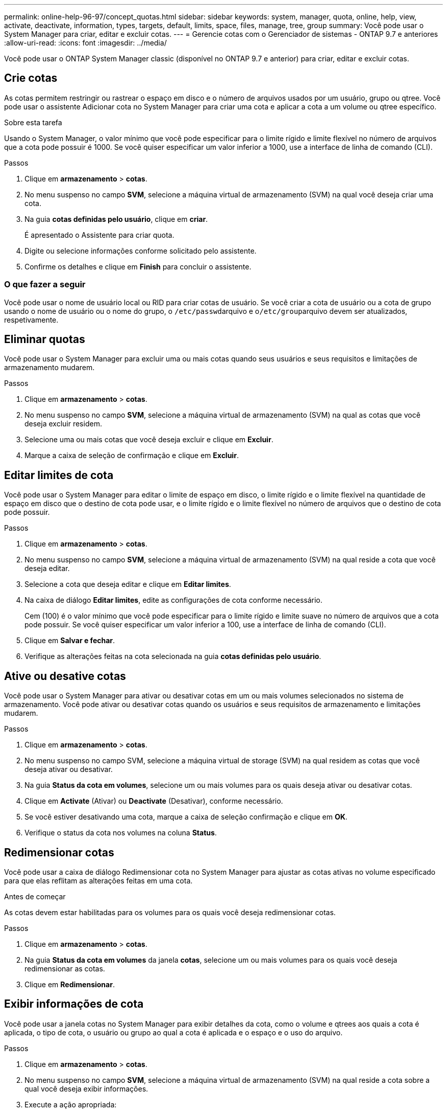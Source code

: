 ---
permalink: online-help-96-97/concept_quotas.html 
sidebar: sidebar 
keywords: system, manager, quota, online, help, view, activate, deactivate, information, types, targets, default, limits, space, files, manage, tree, group 
summary: Você pode usar o System Manager para criar, editar e excluir cotas. 
---
= Gerencie cotas com o Gerenciador de sistemas - ONTAP 9.7 e anteriores
:allow-uri-read: 
:icons: font
:imagesdir: ../media/


[role="lead"]
Você pode usar o ONTAP System Manager classic (disponível no ONTAP 9.7 e anterior) para criar, editar e excluir cotas.



== Crie cotas

As cotas permitem restringir ou rastrear o espaço em disco e o número de arquivos usados por um usuário, grupo ou qtree. Você pode usar o assistente Adicionar cota no System Manager para criar uma cota e aplicar a cota a um volume ou qtree específico.

.Sobre esta tarefa
Usando o System Manager, o valor mínimo que você pode especificar para o limite rígido e limite flexível no número de arquivos que a cota pode possuir é 1000. Se você quiser especificar um valor inferior a 1000, use a interface de linha de comando (CLI).

.Passos
. Clique em *armazenamento* > *cotas*.
. No menu suspenso no campo *SVM*, selecione a máquina virtual de armazenamento (SVM) na qual você deseja criar uma cota.
. Na guia *cotas definidas pelo usuário*, clique em *criar*.
+
É apresentado o Assistente para criar quota.

. Digite ou selecione informações conforme solicitado pelo assistente.
. Confirme os detalhes e clique em *Finish* para concluir o assistente.




=== O que fazer a seguir

Você pode usar o nome de usuário local ou RID para criar cotas de usuário. Se você criar a cota de usuário ou a cota de grupo usando o nome de usuário ou o nome do grupo, o ``/etc/passwd``arquivo e o``/etc/group``arquivo devem ser atualizados, respetivamente.



== Eliminar quotas

Você pode usar o System Manager para excluir uma ou mais cotas quando seus usuários e seus requisitos e limitações de armazenamento mudarem.

.Passos
. Clique em *armazenamento* > *cotas*.
. No menu suspenso no campo *SVM*, selecione a máquina virtual de armazenamento (SVM) na qual as cotas que você deseja excluir residem.
. Selecione uma ou mais cotas que você deseja excluir e clique em *Excluir*.
. Marque a caixa de seleção de confirmação e clique em *Excluir*.




== Editar limites de cota

Você pode usar o System Manager para editar o limite de espaço em disco, o limite rígido e o limite flexível na quantidade de espaço em disco que o destino de cota pode usar, e o limite rígido e o limite flexível no número de arquivos que o destino de cota pode possuir.

.Passos
. Clique em *armazenamento* > *cotas*.
. No menu suspenso no campo *SVM*, selecione a máquina virtual de armazenamento (SVM) na qual reside a cota que você deseja editar.
. Selecione a cota que deseja editar e clique em *Editar limites*.
. Na caixa de diálogo *Editar limites*, edite as configurações de cota conforme necessário.
+
Cem (100) é o valor mínimo que você pode especificar para o limite rígido e limite suave no número de arquivos que a cota pode possuir. Se você quiser especificar um valor inferior a 100, use a interface de linha de comando (CLI).

. Clique em *Salvar e fechar*.
. Verifique as alterações feitas na cota selecionada na guia *cotas definidas pelo usuário*.




== Ative ou desative cotas

Você pode usar o System Manager para ativar ou desativar cotas em um ou mais volumes selecionados no sistema de armazenamento. Você pode ativar ou desativar cotas quando os usuários e seus requisitos de armazenamento e limitações mudarem.

.Passos
. Clique em *armazenamento* > *cotas*.
. No menu suspenso no campo SVM, selecione a máquina virtual de storage (SVM) na qual residem as cotas que você deseja ativar ou desativar.
. Na guia *Status da cota em volumes*, selecione um ou mais volumes para os quais deseja ativar ou desativar cotas.
. Clique em *Activate* (Ativar) ou *Deactivate* (Desativar), conforme necessário.
. Se você estiver desativando uma cota, marque a caixa de seleção confirmação e clique em *OK*.
. Verifique o status da cota nos volumes na coluna *Status*.




== Redimensionar cotas

Você pode usar a caixa de diálogo Redimensionar cota no System Manager para ajustar as cotas ativas no volume especificado para que elas reflitam as alterações feitas em uma cota.

.Antes de começar
As cotas devem estar habilitadas para os volumes para os quais você deseja redimensionar cotas.

.Passos
. Clique em *armazenamento* > *cotas*.
. Na guia *Status da cota em volumes* da janela *cotas*, selecione um ou mais volumes para os quais você deseja redimensionar as cotas.
. Clique em *Redimensionar*.




== Exibir informações de cota

Você pode usar a janela cotas no System Manager para exibir detalhes da cota, como o volume e qtrees aos quais a cota é aplicada, o tipo de cota, o usuário ou grupo ao qual a cota é aplicada e o espaço e o uso do arquivo.

.Passos
. Clique em *armazenamento* > *cotas*.
. No menu suspenso no campo *SVM*, selecione a máquina virtual de armazenamento (SVM) na qual reside a cota sobre a qual você deseja exibir informações.
. Execute a ação apropriada:
+
[cols="1a,1a"]
|===
| Se... | Então... 


 a| 
Você quer ver detalhes de todas as cotas que você criou
 a| 
Clique na guia *cotas definidas pelo usuário*.



 a| 
Você deseja exibir detalhes das cotas que estão ativas no momento
 a| 
Clique na guia *Relatório de cotas*.

|===
. Selecione a cota sobre a qual deseja exibir informações na lista de cotas exibida.
. Reveja os detalhes da quota.




== Tipos de quotas

As quotas podem ser classificadas com base nos objetivos a que são aplicadas.

A seguir estão os tipos de quotas com base nos objetivos a que são aplicadas:

* *Cota de usuário*
+
O alvo é um usuário.

+
O usuário pode ser representado por um nome de usuário UNIX, UNIX UID, Windows SID, um arquivo ou diretório cujo UID corresponde ao usuário, nome de usuário do Windows no formato anterior ao Windows 2000 e um arquivo ou diretório com uma ACL de propriedade do SID do usuário. Você pode aplicá-lo a um volume ou a uma qtree.

* *Cota de grupo*
+
O alvo é um grupo.

+
O grupo é representado por um nome de grupo UNIX, um GID ou um arquivo ou diretório cujo GID corresponde ao grupo. O ONTAP não aplica cotas de grupo com base em um ID do Windows. Você pode aplicar uma cota a um volume ou a uma qtree.

* *Cota Qtree*
+
O destino é uma qtree, especificada pelo nome do caminho para a qtree.

+
Você pode determinar o tamanho da qtree de destino.

* *Cota padrão*
+
Aplica automaticamente um limite de quota a um grande conjunto de alvos de quota sem criar quotas separadas para cada alvo.

+
As cotas padrão podem ser aplicadas a todos os três tipos de destino de cota (usuários, grupos e qtrees). O tipo de cota é determinado pelo valor do campo tipo.





== Limites de cota

Você pode aplicar um limite de espaço em disco ou limitar o número de arquivos para cada tipo de cota. Se você não especificar um limite para uma cota, nenhum será aplicado.

As quotas podem ser suaves ou difíceis. As cotas flexíveis fazem com que o Data ONTAP envie uma notificação quando os limites especificados forem excedidos e as cotas rígidas impedem que uma operação de gravação seja bem-sucedida quando os limites especificados forem excedidos.

As cotas rígidas impõem um limite rígido aos recursos do sistema; qualquer operação que resultaria em exceder o limite falha. As seguintes configurações criam cotas rígidas:

* Parâmetro de limite do disco
* Parâmetro limit ficheiros


As cotas flexíveis enviam uma mensagem de aviso quando o uso de recursos atinge um determinado nível, mas não afetam as operações de acesso a dados, para que você possa tomar as medidas apropriadas antes que a cota seja excedida. As configurações a seguir criam cotas flexíveis:

* Limite para o parâmetro limite do disco
* Parâmetro de limite do disco flexível
* Parâmetro de limite de arquivos macios


As cotas de limite e disco flexível permitem que os administradores recebam mais de uma notificação sobre uma cota. Normalmente, os administradores definem o limite de disco para um valor que é apenas ligeiramente menor do que o limite de disco, de modo que o limite forneça um "aviso final" antes de as gravações começarem a falhar.

* *Limite rígido de espaço em disco*
+
Limite de espaço em disco aplicado a cotas rígidas.

* *Limite de espaço em disco*
+
Limite de espaço em disco aplicado a cotas flexíveis.

* *Limite de limite*
+
Limite de espaço em disco aplicado às cotas de limite.

* * Arquivos de limite rígido*
+
O número máximo de arquivos em uma cota de disco rígido.

* *Limite de arquivos*
+
O número máximo de arquivos em uma cota de software.





== Gerenciamento de cota

O System Manager inclui vários recursos que ajudam a criar, editar ou excluir cotas. Você pode criar uma cota de usuário, grupo ou árvore e pode especificar limites de cota nos níveis de disco e arquivo. Todas as quotas são estabelecidas numa base por volume.

Depois de criar uma cota, você pode executar as seguintes tarefas:

* Ativar e desativar cotas
* Redimensionar cotas




== Janela cotas

Você pode usar a janela cotas para criar, exibir e gerenciar informações sobre cotas.



=== Separadores

* *Cotas definidas pelo usuário*
+
Você pode usar a guia *cotas definidas pelo usuário* para exibir detalhes das cotas criadas e criar, editar ou excluir cotas.

* *Relatório de cotas*
+
Você pode usar a guia Relatório de cotas para exibir o espaço e o uso do arquivo e editar os limites de espaço e arquivo das cotas ativas.

* *Status da cota em volumes*
+
Você pode usar a guia Status da cota em volumes para exibir o status de uma cota e ativar ou desativar cotas e redimensionar cotas.





=== Botões de comando

* *Criar*
+
Abre o assistente criar cota, que permite criar cotas.

* *Editar limites*
+
Abre a caixa de diálogo Editar limites, que permite editar as definições da quota selecionada.

* *Excluir*
+
Exclui a cota selecionada da lista cotas.

* *Atualizar*
+
Atualiza as informações na janela.





=== Lista de cotas definidas pelo usuário

A lista cotas exibe o nome e as informações de armazenamento de cada cota.

* *Volume*
+
Especifica o volume ao qual a cota é aplicada.

* *Qtree*
+
Especifica a qtree associado à cota. "Todos os Qtrees" indica que a cota está associada a todos os qtrees.

* *Tipo*
+
Especifica o tipo de cota: Usuário, grupo ou árvore.

* *Usuário/Grupo*
+
Especifica um usuário ou um grupo associado à cota. "Todos os usuários" indica que a cota está associada a todos os usuários. "Todos os grupos" indica que a cota está associada a todos os grupos.

* *Quota alvo*
+
Especifica o tipo de destino ao qual a cota é atribuída. O destino pode ser qtree, usuário ou grupo.

* *Limite rígido do espaço*
+
Especifica o limite de espaço em disco aplicado às cotas de disco rígido.

+
Este campo está oculto por padrão.

* *Limite de espaço suave*
+
Especifica o limite de espaço em disco aplicado às cotas de software.

+
Este campo está oculto por padrão.

* *Limite*
+
Especifica o limite de espaço em disco aplicado às cotas de limite.

+
Este campo está oculto por padrão.

* *Limite rígido do arquivo*
+
Especifica o número máximo de arquivos em uma cota de disco rígido.

+
Este campo está oculto por padrão.

* *Limite de software de arquivo*
+
Especifica o número máximo de arquivos em uma cota de software.

+
Este campo está oculto por padrão.





=== Área de detalhes

A área abaixo da lista de cotas exibe detalhes de cota, como erro de cota, uso e limites de espaço, uso e limites de arquivos.

*Informações relacionadas*

https://docs.netapp.com/us-en/ontap/volumes/index.html["Gerenciamento de storage lógico"^]
